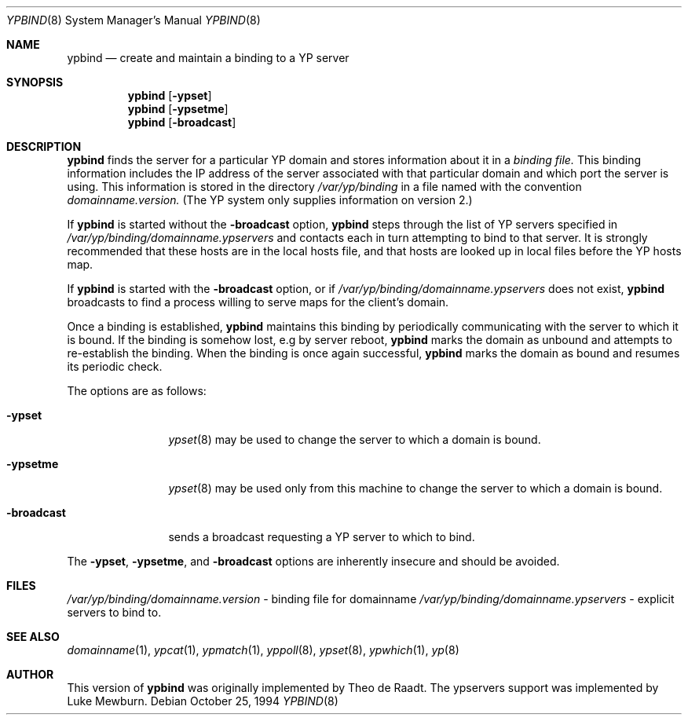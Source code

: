 .\"	$NetBSD: ypbind.8,v 1.5 1996/10/02 05:55:05 thorpej Exp $
.\"
.\" Copyright (c) 1996 The NetBSD Foundation, Inc.
.\" All rights reserved.
.\"
.\" This code is derived from software contributed to The NetBSD Foundation
.\" by Jason R. Thorpe.
.\"
.\" Redistribution and use in source and binary forms, with or without
.\" modification, are permitted provided that the following conditions
.\" are met:
.\" 1. Redistributions of source code must retain the above copyright
.\"    notice, this list of conditions and the following disclaimer.
.\" 2. Redistributions in binary form must reproduce the above copyright
.\"    notice, this list of conditions and the following disclaimer in the
.\"    documentation and/or other materials provided with the distribution.
.\" 3. All advertising materials mentioning features or use of this software
.\"    must display the following acknowledgement:
.\"        This product includes software developed by the NetBSD
.\"        Foundation, Inc. and its contributors.
.\" 4. Neither the name of The NetBSD Foundation nor the names of its
.\"    contributors may be used to endorse or promote products derived
.\"    from this software without specific prior written permission.
.\"
.\" THIS SOFTWARE IS PROVIDED BY THE NETBSD FOUNDATION, INC. AND CONTRIBUTORS
.\" ``AS IS'' AND ANY EXPRESS OR IMPLIED WARRANTIES, INCLUDING, BUT NOT LIMITED
.\" TO, THE IMPLIED WARRANTIES OF MERCHANTABILITY AND FITNESS FOR A PARTICULAR
.\" PURPOSE ARE DISCLAIMED.  IN NO EVENT SHALL THE REGENTS OR CONTRIBUTORS BE
.\" LIABLE FOR ANY DIRECT, INDIRECT, INCIDENTAL, SPECIAL, EXEMPLARY, OR
.\" CONSEQUENTIAL DAMAGES (INCLUDING, BUT NOT LIMITED TO, PROCUREMENT OF
.\" SUBSTITUTE GOODS OR SERVICES; LOSS OF USE, DATA, OR PROFITS; OR BUSINESS
.\" INTERRUPTION) HOWEVER CAUSED AND ON ANY THEORY OF LIABILITY, WHETHER IN
.\" CONTRACT, STRICT LIABILITY, OR TORT (INCLUDING NEGLIGENCE OR OTHERWISE)
.\" ARISING IN ANY WAY OUT OF THE USE OF THIS SOFTWARE, EVEN IF ADVISED OF THE
.\" POSSIBILITY OF SUCH DAMAGE.
.\"
.Dd October 25, 1994
.Dt YPBIND 8
.Os
.Sh NAME
.Nm ypbind
.Nd create and maintain a binding to a YP server
.Sh SYNOPSIS
.Nm ypbind
.Op Fl ypset
.Nm ypbind
.Op Fl ypsetme
.Nm ypbind
.Op Fl broadcast
.Sh DESCRIPTION
.Nm
finds the server for a particular YP domain and stores information about it
in a
.Pa binding file.
This binding information includes the IP address of the server associated with
that particular domain and which port the server is using.  This information
is stored in the directory
.Pa /var/yp/binding
in a file named with the convention
.Pa domainname.version.
(The YP system only supplies information on version 2.)
.Pp
If
.Nm
is started without the
.Fl broadcast
option,
.Nm
steps through the list of YP servers specified in
.Pa /var/yp/binding/domainname.ypservers
and contacts each in turn attempting to bind to that server. 
It is strongly recommended that these hosts are in the local
hosts file, and that hosts are looked up in local files before
the YP hosts map.
.Pp
If
.Nm
is started with the
.Fl broadcast
option, or if
.Pa /var/yp/binding/domainname.ypservers
does not exist,
.Nm
broadcasts to find a process willing to serve maps for the
client's domain.
.Pp
Once a binding is established,
.Nm
maintains this binding by periodically communicating with the server to which
it is bound.
If the binding is somehow lost, e.g by server reboot,
.Nm
marks the domain as unbound and attempts to re-establish the binding.
When the binding is once again successful,
.Nm
marks the domain as bound and resumes its periodic check.
.Pp
The options are as follows:
.Bl -tag -width "-broadcast"
.It Fl ypset
.Xr ypset 8
may be used to change the server to which a domain is bound.
.It Fl ypsetme
.Xr ypset 8
may be used only from this machine to change the server
to which a domain is bound.
.It Fl broadcast
sends a broadcast requesting a YP server to which to bind.
.El
.Pp
The
.Fl ypset ,
.Fl ypsetme ,
and
.Fl broadcast
options are inherently insecure and should be avoided.
.Sh FILES
.Pa /var/yp/binding/domainname.version
- binding file for domainname
.Pa /var/yp/binding/domainname.ypservers
- explicit servers to bind to.
.Sh SEE ALSO
.Xr domainname 1 ,
.Xr ypcat 1 ,
.Xr ypmatch 1 ,
.Xr yppoll 8 ,
.Xr ypset 8 ,
.Xr ypwhich 1 ,
.Xr yp 8
.Sh AUTHOR
This version of
.Nm ypbind
was originally implemented by Theo de Raadt.  The ypservers support was
implemented by Luke Mewburn.
